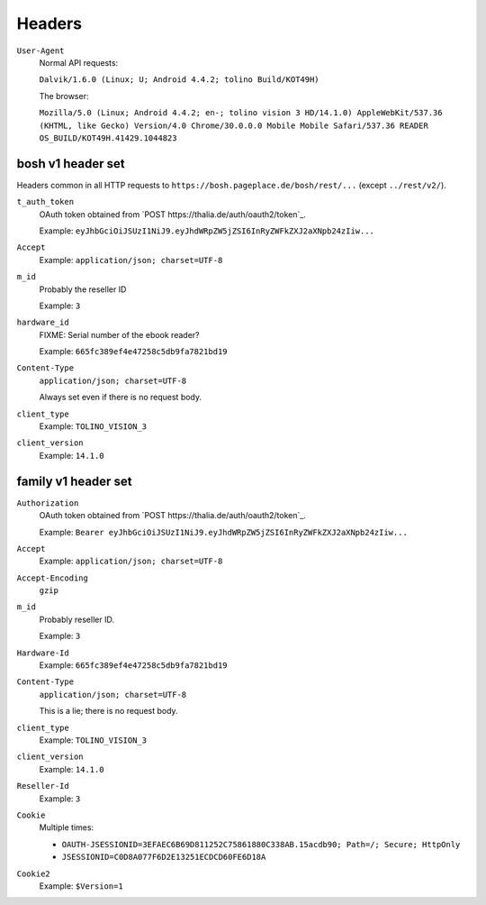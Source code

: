 =======
Headers
=======

``User-Agent``
  Normal API requests:

  ``Dalvik/1.6.0 (Linux; U; Android 4.4.2; tolino Build/KOT49H)``

  The browser:

  ``Mozilla/5.0 (Linux; Android 4.4.2; en-; tolino vision 3 HD/14.1.0) AppleWebKit/537.36 (KHTML, like Gecko) Version/4.0 Chrome/30.0.0.0 Mobile Mobile Safari/537.36 READER OS_BUILD/KOT49H.41429.1044823``


bosh v1 header set
==================
Headers common in all HTTP requests to ``https://bosh.pageplace.de/bosh/rest/...``
(except ``../rest/v2/``).

``t_auth_token``
  OAuth token obtained from `POST https://thalia.de/auth/oauth2/token`_.

  Example: ``eyJhbGciOiJSUzI1NiJ9.eyJhdWRpZW5jZSI6InRyZWFkZXJ2aXNpb24zIiw...``
``Accept``
  Example: ``application/json; charset=UTF-8``
``m_id``
  Probably the reseller ID

  Example: ``3``
``hardware_id``
  FIXME: Serial number of the ebook reader?

  Example: ``665fc389ef4e47258c5db9fa7821bd19``
``Content-Type``
  ``application/json; charset=UTF-8``

  Always set even if there is no request body.
``client_type``
  Example: ``TOLINO_VISION_3``
``client_version``
  Example: ``14.1.0``


family v1 header set
====================
``Authorization``
  OAuth token obtained from `POST https://thalia.de/auth/oauth2/token`_.

  Example: ``Bearer eyJhbGciOiJSUzI1NiJ9.eyJhdWRpZW5jZSI6InRyZWFkZXJ2aXNpb24zIiw...``
``Accept``
  Example: ``application/json; charset=UTF-8``
``Accept-Encoding``
  ``gzip``
``m_id``
  Probably reseller ID.

  Example: ``3``
``Hardware-Id``
  Example: ``665fc389ef4e47258c5db9fa7821bd19``
``Content-Type``
  ``application/json; charset=UTF-8``

  This is a lie; there is no request body.
``client_type``
  Example: ``TOLINO_VISION_3``
``client_version``
  Example: ``14.1.0``
``Reseller-Id``
  Example: ``3``
``Cookie``
  Multiple times:

  -  ``OAUTH-JSESSIONID=3EFAEC6B69D811252C75861880C338AB.15acdb90; Path=/; Secure; HttpOnly``
  - ``JSESSIONID=C0D8A077F6D2E13251ECDCD60FE6D18A``
``Cookie2``
  Example: ``$Version=1``
